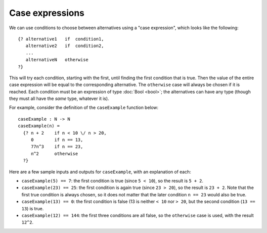 Case expressions
================

We can use conditions to choose between alternatives
using a "case expression", which looks like the following:

::

   {? alternative1   if  condition1,
      alternative2   if  condition2,
      ...
      alternativeN   otherwise
   ?}

This will try each condition, starting with the first,
until finding the first condition that is true.  Then the value of the
entire case expression will be equal to the corresponding alternative.
The ``otherwise`` case will always be chosen if it is reached.
Each condition must be an expression of type :doc:`Bool <bool>`; the
alternatives can have any type (though they must all have the *same*
type, whatever it is).

For example, consider the definition of the ``caseExample`` function
below:

::

   caseExample : N -> N
   caseExample(n) =
     {? n + 2    if n < 10 \/ n > 20,
        0        if n == 13,
        77n^3    if n == 23,
        n^2      otherwise
     ?}

Here are a few sample inputs and outputs for ``caseExample``, with an
explanation of each:

- ``caseExample(5) == 7``: the first condition is true (since ``5 < 10``),
  so the result is ``5 + 2``.

- ``caseExample(23) == 25``: the first condition is again true (since
  ``23 > 20``), so the result is ``23 + 2``. Note that the first true
  condition is always chosen, so it does not matter that the later
  condition ``n == 23`` would also be true.

- ``caseExample(13) == 0``: the first condition is false (13 is neither
  ``< 10`` nor ``> 20``, but the second condition (``13 == 13``) is true.

- ``caseExample(12) == 144``: the first three conditions are all false,
  so the ``otherwise`` case is used, with the result ``12^2``.
